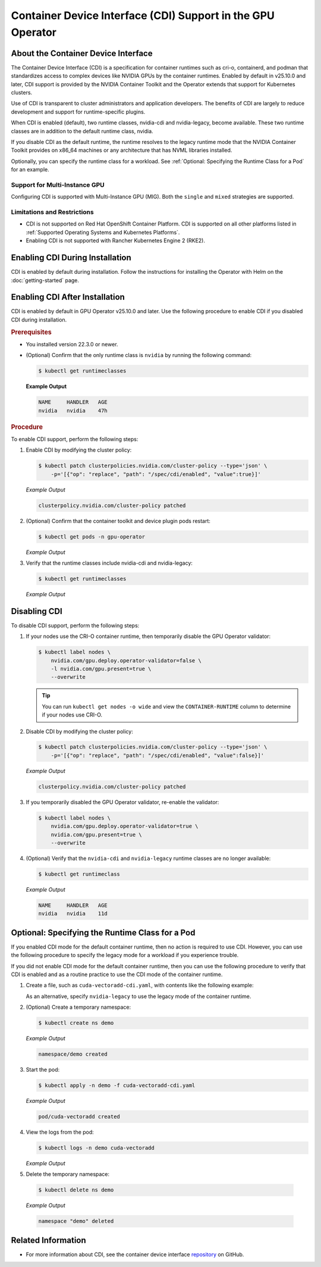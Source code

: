 .. license-header
  SPDX-FileCopyrightText: Copyright (c) 2023 NVIDIA CORPORATION & AFFILIATES. All rights reserved.
  SPDX-License-Identifier: Apache-2.0

  Licensed under the Apache License, Version 2.0 (the "License");
  you may not use this file except in compliance with the License.
  You may obtain a copy of the License at

  http://www.apache.org/licenses/LICENSE-2.0

  Unless required by applicable law or agreed to in writing, software
  distributed under the License is distributed on an "AS IS" BASIS,
  WITHOUT WARRANTIES OR CONDITIONS OF ANY KIND, either express or implied.
  See the License for the specific language governing permissions and
  limitations under the License.

.. headings # #, * *, =, -, ^, "

######################################################
Container Device Interface (CDI) Support in the GPU Operator
######################################################

************************************
About the Container Device Interface
************************************

The Container Device Interface (CDI) is a specification for container runtimes
such as cri-o, containerd, and podman that standardizes access to complex
devices like NVIDIA GPUs by the container runtimes.
Enabled by default in v25.10.0 and later, CDI support is provided by the NVIDIA Container Toolkit and the Operator extends
that support for Kubernetes clusters.

Use of CDI is transparent to cluster administrators and application developers.
The benefits of CDI are largely to reduce development and support for runtime-specific
plugins.

When CDI is enabled (default), two runtime classes, nvidia-cdi and nvidia-legacy, become available.
These two runtime classes are in addition to the default runtime class, nvidia.

If you disable CDI as the default runtime, the runtime resolves to the
legacy runtime mode that the NVIDIA Container Toolkit provides on x86_64
machines or any architecture that has NVML libraries installed.

Optionally, you can specify the runtime class for a workload.
See :ref:`Optional: Specifying the Runtime Class for a Pod` for an example.


Support for Multi-Instance GPU
==============================

Configuring CDI is supported with Multi-Instance GPU (MIG).
Both the ``single`` and ``mixed`` strategies are supported.


Limitations and Restrictions
============================

* CDI is not supported on Red Hat OpenShift Container Platform.
  CDI is supported on all other platforms listed in :ref:`Supported Operating Systems and Kubernetes Platforms`.

* Enabling CDI is not supported with Rancher Kubernetes Engine 2 (RKE2).


********************************
Enabling CDI During Installation
********************************

CDI is enabled by default during installation.
Follow the instructions for installing the Operator with Helm on the :doc:`getting-started` page.

*******************************
Enabling CDI After Installation
*******************************

CDI is enabled by default in GPU Operator v25.10.0 and later.
Use the following procedure to enable CDI if you disabled CDI during installation.

.. rubric:: Prerequisites

* You installed version 22.3.0 or newer.
* (Optional) Confirm that the only runtime class is ``nvidia`` by running the following command:

  .. code-block:: console

     $ kubectl get runtimeclasses

  **Example Output**

  .. code-block:: output

     NAME     HANDLER   AGE
     nvidia   nvidia    47h


.. rubric:: Procedure

To enable CDI support, perform the following steps:

#. Enable CDI by modifying the cluster policy:

   .. code-block:: console

     $ kubectl patch clusterpolicies.nvidia.com/cluster-policy --type='json' \
         -p='[{"op": "replace", "path": "/spec/cdi/enabled", "value":true}]'

   *Example Output*

   .. code-block:: output

    clusterpolicy.nvidia.com/cluster-policy patched

#. (Optional) Confirm that the container toolkit and device plugin pods restart:

   .. code-block:: console

     $ kubectl get pods -n gpu-operator

   *Example Output*

   .. literalinclude:: ./manifests/output/cdi-get-pods-restart.txt
      :language: output
      :emphasize-lines: 6,9

#. Verify that the runtime classes include nvidia-cdi and nvidia-legacy:

   .. code-block:: console

     $ kubectl get runtimeclasses

   *Example Output*

   .. literalinclude:: ./manifests/output/cdi-verify-get-runtime-classes.txt
      :language: output


*************
Disabling CDI
*************

To disable CDI support, perform the following steps:

#. If your nodes use the CRI-O container runtime, then temporarily disable the
   GPU Operator validator:

   .. code-block:: console

      $ kubectl label nodes \
          nvidia.com/gpu.deploy.operator-validator=false \
          -l nvidia.com/gpu.present=true \
          --overwrite

   .. tip::

      You can run ``kubectl get nodes -o wide`` and view the ``CONTAINER-RUNTIME``
      column to determine if your nodes use CRI-O.

#. Disable CDI by modifying the cluster policy:

   .. code-block:: console

      $ kubectl patch clusterpolicies.nvidia.com/cluster-policy --type='json' \
          -p='[{"op": "replace", "path": "/spec/cdi/enabled", "value":false}]'

   *Example Output*

   .. code-block:: output

      clusterpolicy.nvidia.com/cluster-policy patched

#. If you temporarily disabled the GPU Operator validator, re-enable the validator:

   .. code-block:: console

      $ kubectl label nodes \
          nvidia.com/gpu.deploy.operator-validator=true \
          nvidia.com/gpu.present=true \
          --overwrite

#. (Optional) Verify that the ``nvidia-cdi`` and ``nvidia-legacy`` runtime classes
   are no longer available:

   .. code-block:: console

      $ kubectl get runtimeclass

   *Example Output*

   .. code-block:: output

      NAME     HANDLER   AGE
      nvidia   nvidia    11d


************************************************
Optional: Specifying the Runtime Class for a Pod
************************************************

If you enabled CDI mode for the default container runtime, then no action is required to use CDI.
However, you can use the following procedure to specify the legacy mode for a workload if you experience trouble.

If you did not enable CDI mode for the default container runtime, then you can
use the following procedure to verify that CDI is enabled and as a
routine practice to use the CDI mode of the container runtime.

#. Create a file, such as ``cuda-vectoradd-cdi.yaml``, with contents like the following example:

   .. literalinclude:: ./manifests/input/cuda-vectoradd-cdi.yaml
      :language: yaml
      :emphasize-lines: 7

   As an alternative, specify ``nvidia-legacy`` to use the legacy mode of the container runtime.

#. (Optional) Create a temporary namespace:

   .. code-block:: console

     $ kubectl create ns demo

   *Example Output*

   .. code-block:: output

     namespace/demo created

#. Start the pod:

   .. code-block:: console

    $ kubectl apply -n demo -f cuda-vectoradd-cdi.yaml

   *Example Output*

   .. code-block:: output

     pod/cuda-vectoradd created

#. View the logs from the pod:

   .. code-block:: console

     $ kubectl logs -n demo cuda-vectoradd

   *Example Output*

   .. literalinclude:: ./manifests/output/common-cuda-vectoradd-logs.txt
      :language: output

#. Delete the temporary namespace:

  .. code-block:: console

    $ kubectl delete ns demo

  *Example Output*

  .. code-block:: output

    namespace "demo" deleted


*******************
Related Information
*******************

* For more information about CDI, see the container device interface
  `repository <https://github.com/container-orchestrated-devices/container-device-interface>`_
  on GitHub.

